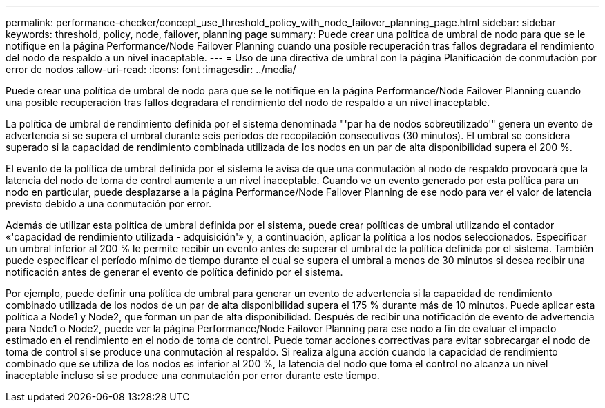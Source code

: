 ---
permalink: performance-checker/concept_use_threshold_policy_with_node_failover_planning_page.html 
sidebar: sidebar 
keywords: threshold, policy, node, failover, planning page 
summary: Puede crear una política de umbral de nodo para que se le notifique en la página Performance/Node Failover Planning cuando una posible recuperación tras fallos degradara el rendimiento del nodo de respaldo a un nivel inaceptable. 
---
= Uso de una directiva de umbral con la página Planificación de conmutación por error de nodos
:allow-uri-read: 
:icons: font
:imagesdir: ../media/


[role="lead"]
Puede crear una política de umbral de nodo para que se le notifique en la página Performance/Node Failover Planning cuando una posible recuperación tras fallos degradara el rendimiento del nodo de respaldo a un nivel inaceptable.

La política de umbral de rendimiento definida por el sistema denominada "'par ha de nodos sobreutilizado'" genera un evento de advertencia si se supera el umbral durante seis periodos de recopilación consecutivos (30 minutos). El umbral se considera superado si la capacidad de rendimiento combinada utilizada de los nodos en un par de alta disponibilidad supera el 200 %.

El evento de la política de umbral definida por el sistema le avisa de que una conmutación al nodo de respaldo provocará que la latencia del nodo de toma de control aumente a un nivel inaceptable. Cuando ve un evento generado por esta política para un nodo en particular, puede desplazarse a la página Performance/Node Failover Planning de ese nodo para ver el valor de latencia previsto debido a una conmutación por error.

Además de utilizar esta política de umbral definida por el sistema, puede crear políticas de umbral utilizando el contador «'capacidad de rendimiento utilizada - adquisición'» y, a continuación, aplicar la política a los nodos seleccionados. Especificar un umbral inferior al 200 % le permite recibir un evento antes de superar el umbral de la política definida por el sistema. También puede especificar el período mínimo de tiempo durante el cual se supera el umbral a menos de 30 minutos si desea recibir una notificación antes de generar el evento de política definido por el sistema.

Por ejemplo, puede definir una política de umbral para generar un evento de advertencia si la capacidad de rendimiento combinado utilizada de los nodos de un par de alta disponibilidad supera el 175 % durante más de 10 minutos. Puede aplicar esta política a Node1 y Node2, que forman un par de alta disponibilidad. Después de recibir una notificación de evento de advertencia para Node1 o Node2, puede ver la página Performance/Node Failover Planning para ese nodo a fin de evaluar el impacto estimado en el rendimiento en el nodo de toma de control. Puede tomar acciones correctivas para evitar sobrecargar el nodo de toma de control si se produce una conmutación al respaldo. Si realiza alguna acción cuando la capacidad de rendimiento combinado que se utiliza de los nodos es inferior al 200 %, la latencia del nodo que toma el control no alcanza un nivel inaceptable incluso si se produce una conmutación por error durante este tiempo.
